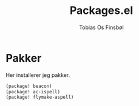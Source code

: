 #+title: Packages.el
#+AUTHOR: Tobias Os Finsbøl
#+PROPERTY: header-args :tangle packages.el

* Pakker
Her installerer jeg pakker.
#+begin_src emacs-lisp
(package! beacon)
(package! ac-ispell)
(package! flymake-aspell)
#+end_src
